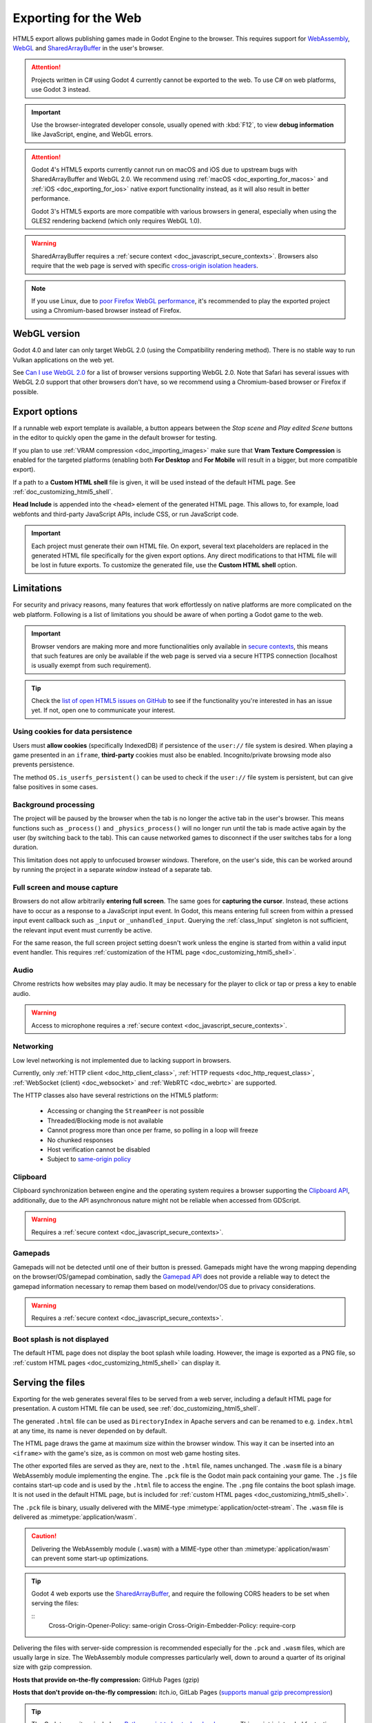 .. _doc_exporting_for_web:

Exporting for the Web
=====================

.. seealso::

    This page describes how to export a Godot project to HTML5.
    If you're looking to compile editor or export template binaries from source instead,
    read :ref:`doc_compiling_for_web`.

HTML5 export allows publishing games made in Godot Engine to the browser.
This requires support for `WebAssembly
<https://webassembly.org/>`__, `WebGL <https://www.khronos.org/webgl/>`__ and
`SharedArrayBuffer <https://developer.mozilla.org/en-US/docs/Web/JavaScript/Reference/Global_Objects/SharedArrayBuffer>`_
in the user's browser.

.. attention::

    Projects written in C# using Godot 4 currently cannot be exported to the
    web. To use C# on web platforms, use Godot 3 instead.

.. important:: Use the browser-integrated developer console, usually opened
               with :kbd:`F12`, to view **debug information** like JavaScript,
               engine, and WebGL errors.

.. attention::

    Godot 4's HTML5 exports currently cannot run on macOS and iOS due to upstream bugs
    with SharedArrayBuffer and WebGL 2.0. We recommend using
    :ref:`macOS <doc_exporting_for_macos>` and :ref:`iOS <doc_exporting_for_ios>`
    native export functionality instead, as it will also result in better performance.

    Godot 3's HTML5 exports are more compatible with various browsers in
    general, especially when using the GLES2 rendering backend (which only
    requires WebGL 1.0).

.. warning:: SharedArrayBuffer requires a :ref:`secure context <doc_javascript_secure_contexts>`.
             Browsers also require that the web page is served with specific
             `cross-origin isolation headers <https://developer.mozilla.org/en-US/docs/Web/HTTP/Headers/Cross-Origin-Embedder-Policy>`__.

.. note::

    If you use Linux, due to
    `poor Firefox WebGL performance <https://bugzilla.mozilla.org/show_bug.cgi?id=1010527>`__,
    it's recommended to play the exported project using a Chromium-based browser
    instead of Firefox.

WebGL version
-------------

Godot 4.0 and later can only target WebGL 2.0 (using the Compatibility rendering
method). There is no stable way to run Vulkan applications on the web yet.

See `Can I use WebGL 2.0 <https://caniuse.com/webgl2>`__ for a list of browser
versions supporting WebGL 2.0. Note that Safari has several issues with WebGL
2.0 support that other browsers don't have, so we recommend using a
Chromium-based browser or Firefox if possible.

.. _doc_javascript_export_options:

Export options
--------------

If a runnable web export template is available, a button appears between the
*Stop scene* and *Play edited Scene* buttons in the editor to quickly open the
game in the default browser for testing.

If you plan to use :ref:`VRAM compression <doc_importing_images>` make sure that
**Vram Texture Compression** is enabled for the targeted platforms (enabling
both **For Desktop** and **For Mobile** will result in a bigger, but more
compatible export).

If a path to a **Custom HTML shell** file is given, it will be used instead of
the default HTML page. See :ref:`doc_customizing_html5_shell`.

**Head Include** is appended into the ``<head>`` element of the generated
HTML page. This allows to, for example, load webfonts and third-party
JavaScript APIs, include CSS, or run JavaScript code.

.. important:: Each project must generate their own HTML file. On export,
               several text placeholders are replaced in the generated HTML
               file specifically for the given export options. Any direct
               modifications to that HTML file will be lost in future exports.
               To customize the generated file, use the **Custom HTML shell**
               option.

Limitations
-----------

For security and privacy reasons, many features that work effortlessly on
native platforms are more complicated on the web platform. Following is a list
of limitations you should be aware of when porting a Godot game to the web.

.. _doc_javascript_secure_contexts:

.. important:: Browser vendors are making more and more functionalities only
               available in `secure contexts <https://developer.mozilla.org/en-US/docs/Web/Security/Secure_Contexts>`_,
               this means that such features are only be available if the web
               page is served via a secure HTTPS connection (localhost is
               usually exempt from such requirement).

.. tip:: Check the `list of open HTML5 issues on GitHub
         <https://github.com/godotengine/godot/issues?q=is:open+is:issue+label:platform:web>`__
         to see if the functionality you're interested in has an issue yet. If
         not, open one to communicate your interest.

Using cookies for data persistence
~~~~~~~~~~~~~~~~~~~~~~~~~~~~~~~~~~

Users must **allow cookies** (specifically IndexedDB) if persistence of the
``user://`` file system is desired. When playing a game presented in an
``iframe``, **third-party** cookies must also be enabled. Incognito/private
browsing mode also prevents persistence.

The method ``OS.is_userfs_persistent()`` can be used to check if the
``user://`` file system is persistent, but can give false positives in some
cases.

Background processing
~~~~~~~~~~~~~~~~~~~~~

The project will be paused by the browser when the tab is no longer the active
tab in the user's browser. This means functions such as ``_process()`` and
``_physics_process()`` will no longer run until the tab is made active again by
the user (by switching back to the tab). This can cause networked games to
disconnect if the user switches tabs for a long duration.

This limitation does not apply to unfocused browser *windows*. Therefore, on the
user's side, this can be worked around by running the project in a separate
*window* instead of a separate tab.

Full screen and mouse capture
~~~~~~~~~~~~~~~~~~~~~~~~~~~~~

Browsers do not allow arbitrarily **entering full screen**. The same goes for
**capturing the cursor**. Instead, these actions have to occur as a response to
a JavaScript input event. In Godot, this means entering full screen from within
a pressed input event callback such as ``_input`` or ``_unhandled_input``.
Querying the :ref:`class_Input` singleton is not sufficient, the relevant
input event must currently be active.

For the same reason, the full screen project setting doesn't work unless the
engine is started from within a valid input event handler. This requires
:ref:`customization of the HTML page <doc_customizing_html5_shell>`.

Audio
~~~~~

Chrome restricts how websites may play audio. It may be necessary for the
player to click or tap or press a key to enable audio.

.. seealso:: Google offers additional information about their `Web Audio autoplay
             policies <https://sites.google.com/a/chromium.org/dev/audio-video/autoplay>`__.

.. warning:: Access to microphone requires a
             :ref:`secure context <doc_javascript_secure_contexts>`.

Networking
~~~~~~~~~~

Low level networking is not implemented due to lacking support in browsers.

Currently, only :ref:`HTTP client <doc_http_client_class>`,
:ref:`HTTP requests <doc_http_request_class>`,
:ref:`WebSocket (client) <doc_websocket>` and :ref:`WebRTC <doc_webrtc>` are
supported.

The HTTP classes also have several restrictions on the HTML5 platform:

 -  Accessing or changing the ``StreamPeer`` is not possible
 -  Threaded/Blocking mode is not available
 -  Cannot progress more than once per frame, so polling in a loop will freeze
 -  No chunked responses
 -  Host verification cannot be disabled
 -  Subject to `same-origin policy <https://developer.mozilla.org/en-US/docs/Web/Security/Same-origin_policy>`__

Clipboard
~~~~~~~~~

Clipboard synchronization between engine and the operating system requires a
browser supporting the `Clipboard API <https://developer.mozilla.org/en-US/docs/Web/API/Clipboard_API>`__,
additionally, due to the API asynchronous nature might not be reliable when
accessed from GDScript.

.. warning:: Requires a :ref:`secure context <doc_javascript_secure_contexts>`.

Gamepads
~~~~~~~~

Gamepads will not be detected until one of their button is pressed. Gamepads
might have the wrong mapping depending on the browser/OS/gamepad combination,
sadly the `Gamepad API <https://developer.mozilla.org/en-US/docs/Web/API/Gamepad_API/Using_the_Gamepad_API>`__
does not provide a reliable way to detect the gamepad information necessary
to remap them based on model/vendor/OS due to privacy considerations.

.. warning:: Requires a :ref:`secure context <doc_javascript_secure_contexts>`.

Boot splash is not displayed
~~~~~~~~~~~~~~~~~~~~~~~~~~~~

The default HTML page does not display the boot splash while loading. However,
the image is exported as a PNG file, so :ref:`custom HTML pages <doc_customizing_html5_shell>`
can display it.

Serving the files
-----------------

Exporting for the web generates several files to be served from a web server,
including a default HTML page for presentation. A custom HTML file can be
used, see :ref:`doc_customizing_html5_shell`.

The generated ``.html`` file can be used as ``DirectoryIndex`` in Apache
servers and can be renamed to e.g. ``index.html`` at any time, its name is
never depended on by default.

The HTML page draws the game at maximum size within the browser window.
This way it can be inserted into an ``<iframe>`` with the game's size, as is
common on most web game hosting sites.

The other exported files are served as they are, next to the ``.html`` file,
names unchanged. The ``.wasm`` file is a binary WebAssembly module implementing
the engine. The ``.pck`` file is the Godot main pack containing your game. The
``.js`` file contains start-up code and is used by the ``.html`` file to access
the engine. The ``.png`` file contains the boot splash image. It is not used in
the default HTML page, but is included for
:ref:`custom HTML pages <doc_customizing_html5_shell>`.

The ``.pck`` file is binary, usually delivered with the MIME-type
:mimetype:`application/octet-stream`. The ``.wasm`` file is delivered as
:mimetype:`application/wasm`.

.. caution:: Delivering the WebAssembly module (``.wasm``) with a MIME-type
             other than :mimetype:`application/wasm` can prevent some start-up
             optimizations.

.. tip::
    Godot 4 web exports use the `SharedArrayBuffer <https://developer.mozilla.org/en-US/docs/Web/JavaScript/Reference/Global_Objects/SharedArrayBuffer>`__, and require the following CORS headers to be set when serving the files:

    ::
        Cross-Origin-Opener-Policy: same-origin
        Cross-Origin-Embedder-Policy: require-corp



Delivering the files with server-side compression is recommended especially for
the ``.pck`` and ``.wasm`` files, which are usually large in size.
The WebAssembly module compresses particularly well, down to around a quarter
of its original size with gzip compression.

**Hosts that provide on-the-fly compression:** GitHub Pages (gzip)

**Hosts that don't provide on-the-fly compression:** itch.io, GitLab Pages
(`supports manual gzip precompression <https://webd97.de/post/gitlab-pages-compression/>`__)

.. tip::

    The Godot repository includes a
    `Python script to host a local web server <https://raw.githubusercontent.com/godotengine/godot/master/platform/web/serve.py>`__.
    This script is intended for testing the web editor, but it can also be used to test exported projects.

    Save the linked script to a file called ``serve.py``, move this file to the
    folder containing the exported project's ``index.html``, then run the
    following command in a command prompt within the same folder:

    ::

        # You may need to replace `python` with `python3` on some platforms.
        python serve.py --root .

    On Windows, you can open a command prompt in the current folder by holding
    :kbd:`Shift` and right-clicking on empty space in Windows Explorer, then
    choosing **Open PowerShell window here**.

    This will serve the contents of the current folder and open the default web
    browser automatically.

    Note that for production use cases, this Python-based web server should not
    be used. Instead, you should use an established web server such as Apache or
    nginx.

.. _doc_javascript_eval:

Calling JavaScript from script
------------------------------

In web builds, the ``JavaScriptBridge`` singleton is implemented. It offers a single
method called ``eval`` that works similarly to the JavaScript function of the
same name. It takes a string as an argument and executes it as JavaScript code.
This allows interacting with the browser in ways not possible with script
languages integrated into Godot.

.. tabs::
 .. code-tab:: gdscript

    func my_func():
        JavaScriptBridge.eval("alert('Calling JavaScript per GDScript!');")

 .. code-tab:: csharp

    private void MyFunc()
    {
        JavaScriptBridge.Eval("alert('Calling JavaScript per C#!');")
    }

The value of the last JavaScript statement is converted to a GDScript value and
returned by ``eval()`` under certain circumstances:

 * JavaScript ``number`` is returned as :ref:`class_float`
 * JavaScript ``boolean`` is returned as :ref:`class_bool`
 * JavaScript ``string`` is returned as :ref:`class_String`
 * JavaScript ``ArrayBuffer``, ``TypedArray`` and ``DataView`` are returned as :ref:`PackedByteArray<class_PackedByteArray>`

.. tabs::
 .. code-tab:: gdscript

    func my_func2():
        var js_return = JavaScriptBridge.eval("var myNumber = 1; myNumber + 2;")
        print(js_return) # prints '3.0'

 .. code-tab:: csharp

    private void MyFunc2()
    {
        var jsReturn = JavaScriptBridge.Eval("var myNumber = 1; myNumber + 2;");
        GD.Print(jsReturn); // prints '3.0'
    }

Any other JavaScript value is returned as ``null``.

HTML5 export templates may be :ref:`built <doc_compiling_for_web>` without
support for the singleton to improve security. With such templates, and on
platforms other than HTML5, calling ``JavaScriptBridge.eval`` will also return
``null``. The availability of the singleton can be checked with the
``web`` :ref:`feature tag <doc_feature_tags>`:

.. tabs::
 .. code-tab:: gdscript

    func my_func3():
        if OS.has_feature('web'):
            JavaScriptBridge.eval("""
                console.log('The JavaScriptBridge singleton is available')
            """)
        else:
            print("The JavaScriptBridge singleton is NOT available")

 .. code-tab:: csharp

    private void MyFunc3()
    {
        if (OS.HasFeature("web"))
        {
            JavaScriptBridge.Eval("console.log('The JavaScriptBridge singleton is available')");
        }
        else
        {
            GD.Print("The JavaScriptBridge singleton is NOT available");
        }
    }

.. tip:: GDScript's multi-line strings, surrounded by 3 quotes ``"""`` as in
         ``my_func3()`` above, are useful to keep JavaScript code readable.

The ``eval`` method also accepts a second, optional Boolean argument, which
specifies whether to execute the code in the global execution context,
defaulting to ``false`` to prevent polluting the global namespace:

.. tabs::
 .. code-tab:: gdscript

    func my_func4():
        # execute in global execution context,
        # thus adding a new JavaScript global variable `SomeGlobal`
        JavaScriptBridge.eval("var SomeGlobal = {};", true)

 .. code-tab:: csharp

    private void MyFunc4()
    {
        // execute in global execution context,
        // thus adding a new JavaScript global variable `SomeGlobal`
        JavaScriptBridge.Eval("var SomeGlobal = {};", true);
    }

Environment variables
---------------------

You can use the following environment variables to set export options outside of
the editor. During the export process, these override the values that you set in
the export menu.

.. list-table:: HTML5 export environment variables
   :header-rows: 1

   * - Export option
     - Environment variable
   * - Encryption / Encryption Key
     - GODOT_SCRIPT_ENCRYPTION_KEY
